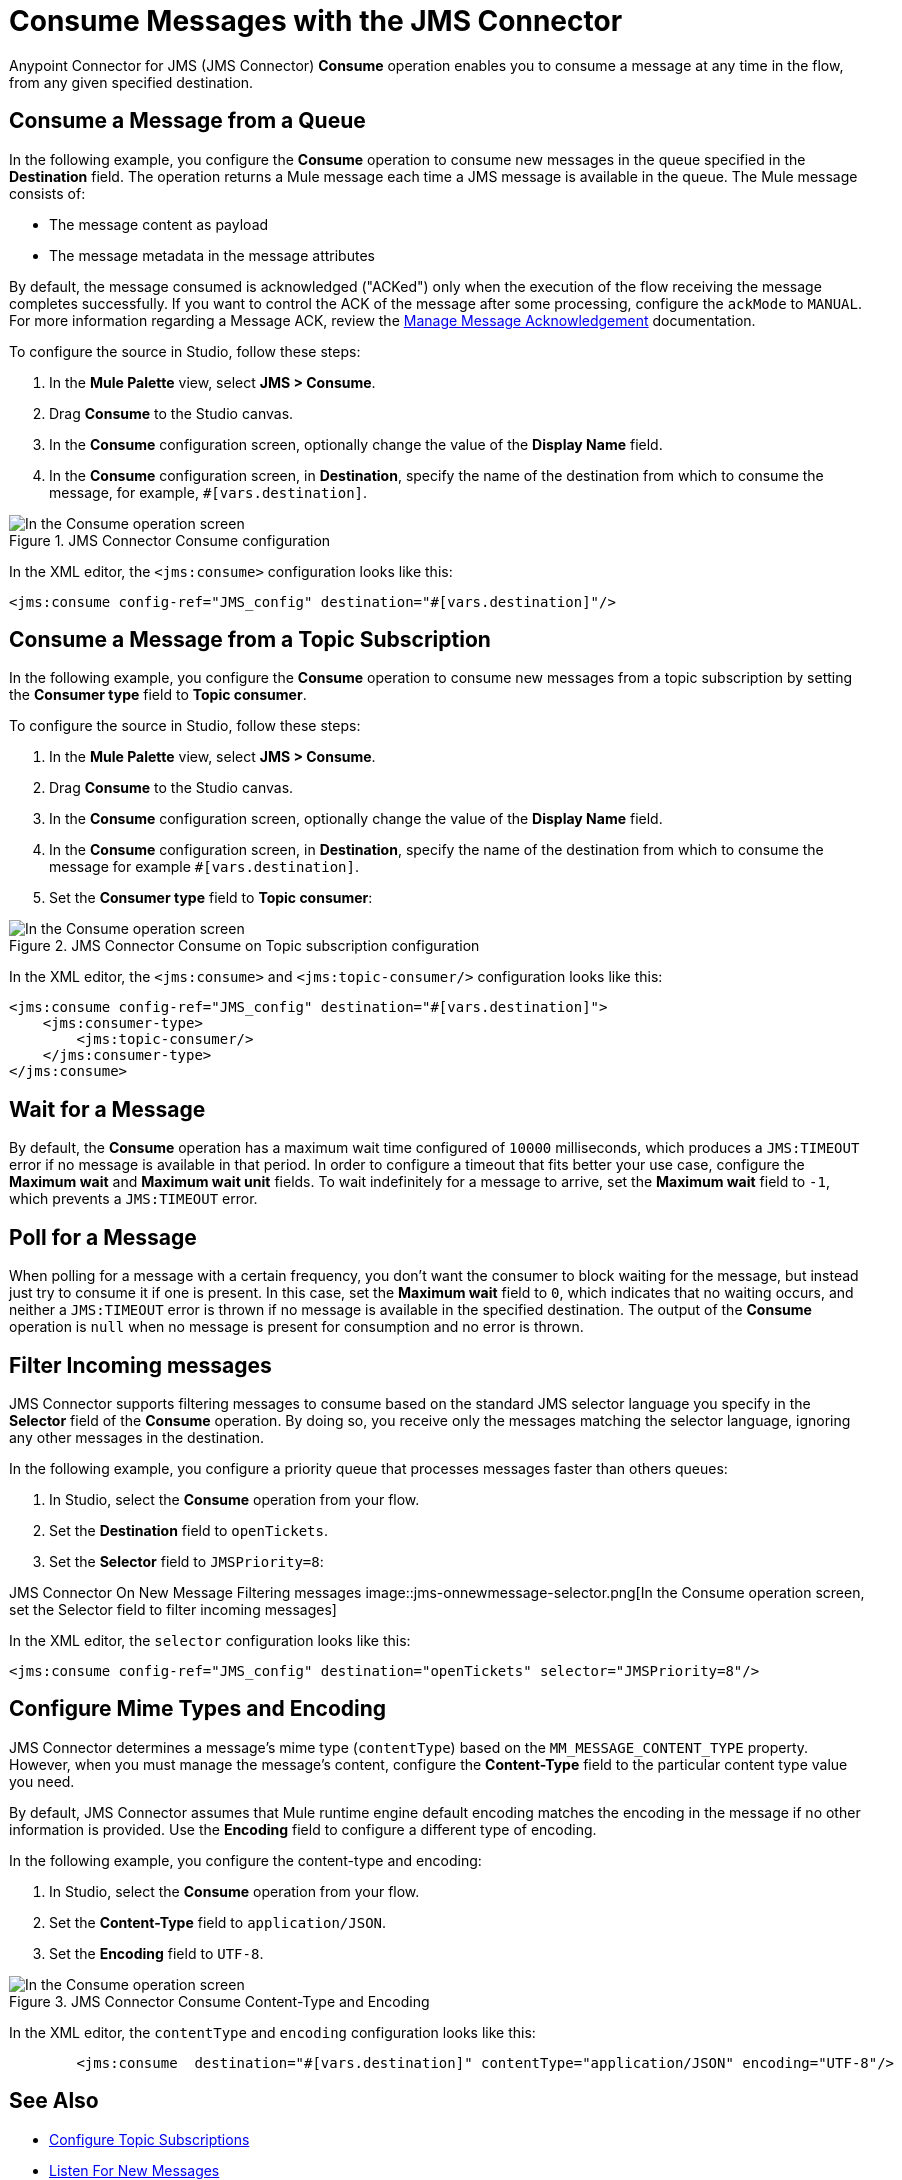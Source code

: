 = Consume Messages with the JMS Connector
:keywords: jms, connector, consume, message
:page-aliases: connectors::jms/jms-consume.adoc

Anypoint Connector for JMS (JMS Connector) *Consume* operation enables you to consume a message at any time in the flow, from any given specified destination.

== Consume a Message from a Queue

In the following example, you configure the *Consume* operation to consume new messages in the queue specified in the *Destination* field. The operation returns a Mule message each time a JMS message is available in the queue. The Mule message consists of:

* The message content as payload
* The message metadata in the message attributes

By default, the message consumed is acknowledged ("ACKed") only when the execution of the flow receiving the message completes successfully. If you want to control the ACK of the message after some processing, configure the `ackMode` to `MANUAL`.
For more information regarding a Message ACK, review the xref:jms-ack.adoc[Manage Message Acknowledgement] documentation.

To configure the source in Studio, follow these steps:

. In the *Mule Palette* view, select *JMS > Consume*.
. Drag *Consume* to the Studio canvas.
. In the *Consume* configuration screen, optionally change the value of the *Display Name* field.
. In the *Consume* configuration screen, in *Destination*, specify the name of the destination from which to consume the message, for example, `#[vars.destination]`.

.JMS Connector Consume configuration
image::jms-consume-queue.png[In the Consume operation screen, set the Destination field to the name of the destination from where to consume the message]

In the XML editor, the `<jms:consume>` configuration looks like this:

[source,xml,linenums]
----
<jms:consume config-ref="JMS_config" destination="#[vars.destination]"/>
----

== Consume a Message from a Topic Subscription

In the following example, you configure the *Consume* operation to consume new messages from a topic subscription by setting the *Consumer type* field to *Topic consumer*.

To configure the source in Studio, follow these steps:

. In the *Mule Palette* view, select *JMS > Consume*.
. Drag *Consume* to the Studio canvas.
. In the *Consume* configuration screen, optionally change the value of the *Display Name* field.
. In the *Consume* configuration screen, in *Destination*, specify the name of the destination from which to consume the message for example `#[vars.destination]`.
. Set the *Consumer type* field to *Topic consumer*:

.JMS Connector Consume on Topic subscription configuration
image::jms-consume-topic.png[In the Consume operation screen, set the Destination field and the Consumer Type field to Topic consumer]

In the XML editor, the `<jms:consume>` and `<jms:topic-consumer/>` configuration looks like this:

[source,xml,linenums]
----
<jms:consume config-ref="JMS_config" destination="#[vars.destination]">
    <jms:consumer-type>
        <jms:topic-consumer/>
    </jms:consumer-type>
</jms:consume>
----


== Wait for a Message

By default, the *Consume* operation has a maximum wait time configured of `10000` milliseconds, which produces a `JMS:TIMEOUT` error if no message is available in that period.
In order to configure a timeout that fits better your use case, configure the *Maximum wait* and *Maximum wait unit* fields.
To wait indefinitely for a message to arrive, set the *Maximum wait* field to `-1`, which prevents a `JMS:TIMEOUT` error.

== Poll for a Message

When polling for a message with a certain frequency, you don't want the consumer to block waiting for the message, but instead just try to consume it if one is present.
In this case, set the *Maximum wait* field to `0`, which indicates that no waiting occurs, and neither a `JMS:TIMEOUT` error is thrown if no message is available in the specified destination.
The output of the *Consume* operation is `null` when no message is present for consumption and no error is thrown.

== Filter Incoming messages

JMS Connector supports filtering messages to consume based on the standard JMS selector language you specify in the *Selector* field of the *Consume* operation. By doing so, you receive only the messages matching the selector language, ignoring any other messages in the destination.

In the following example, you configure a priority queue that processes messages faster than others queues:

. In Studio, select the *Consume* operation from your flow.
. Set the *Destination* field to `openTickets`.
. Set the *Selector* field to `JMSPriority=8`:

JMS Connector On New Message Filtering messages
image::jms-onnewmessage-selector.png[In the Consume operation screen, set the Selector field to filter incoming messages]

In the XML editor, the `selector` configuration looks like this:

[source,xml,linenums]
----
<jms:consume config-ref="JMS_config" destination="openTickets" selector="JMSPriority=8"/>
----

== Configure Mime Types and Encoding

JMS Connector determines a message’s mime type (`contentType`) based on the `MM_MESSAGE_CONTENT_TYPE` property. However, when you must manage the message's content, configure the *Content-Type* field to the particular content type value you need. +

By default, JMS Connector assumes that Mule runtime engine default encoding matches the encoding in the message if no other information is provided. Use the *Encoding* field to configure a different type of encoding.

In the following example, you configure the content-type and encoding:

. In Studio, select the *Consume* operation from your flow.
. Set the *Content-Type* field to `application/JSON`.
. Set the *Encoding* field to `UTF-8`.

.JMS Connector Consume Content-Type and Encoding
image::jms-consume-types-encoding.png[In the Consume operation screen, set the Content-Type and Encoding fields]

In the XML editor, the `contentType` and `encoding` configuration looks like this:

[source,xml,linenums]
----
	<jms:consume  destination="#[vars.destination]" contentType="application/JSON" encoding="UTF-8"/>
----

== See Also

* xref:jms-topic-subscription.adoc[Configure Topic Subscriptions]
* xref:jms-listener.adoc[Listen For New Messages]
